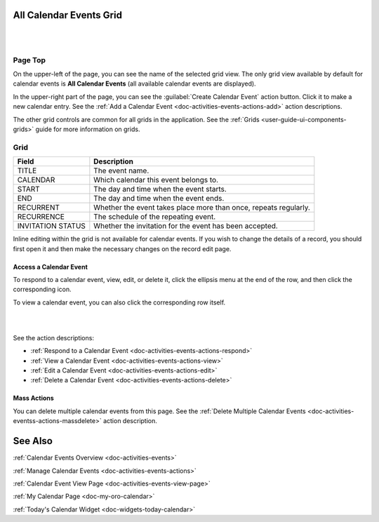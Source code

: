.. _doc-activities-events-grid:


All Calendar Events Grid
========================

|

.. image:: ../../img/activities/activities_events.png

|

Page Top
^^^^^^^^

On the upper-left of the page, you can see the name of the selected grid view. The only grid view available by default for calendar events is **All Calendar Events** (all available calendar events are displayed).

In the upper-right part of the page, you can see the :guilabel:`Create Calendar Event` action button. Click it to make a new calendar entry. See the :ref:`Add a Calendar Event <doc-activities-events-actions-add>` action descriptions.

The other grid controls are common for all grids in the application. See the :ref:`Grids <user-guide-ui-components-grids>` guide for more information on grids.

Grid
^^^^

+-------------------+------------------------------------------------------------------+
| Field             | Description                                                      |
+===================+==================================================================+
| TITLE             | The event name.                                                  |
+-------------------+------------------------------------------------------------------+
| CALENDAR          | Which calendar this event belongs to.                            |
+-------------------+------------------------------------------------------------------+
| START             | The day and time when the event starts.                          |
+-------------------+------------------------------------------------------------------+
| END               | The day and time when the event ends.                            |
+-------------------+------------------------------------------------------------------+
| RECURRENT         | Whether the event takes place more than once, repeats regularly. |
+-------------------+------------------------------------------------------------------+
| RECURRENCE        | The schedule of the repeating event.                             |
+-------------------+------------------------------------------------------------------+
| INVITATION STATUS | Whether the invitation for the event has been accepted.          |
+-------------------+------------------------------------------------------------------+

Inline editing within the grid is not available for calendar events. If you wish to change the details of a record, you should first open it and then make the necessary changes on the record edit page.

Access a Calendar Event
~~~~~~~~~~~~~~~~~~~~~~~

To respond to a calendar event, view, edit, or delete it, click the ellipsis menu at the end of the row, and then click the corresponding icon.

To view a calendar event, you can also click the corresponding row itself.

|

.. image:: ../../img/activities/activities_events_grid_actions.png

|

See the action descriptions:

- :ref:`Respond to a Calendar Event <doc-activities-events-actions-respond>`
- :ref:`View a Calendar Event <doc-activities-events-actions-view>`
- :ref:`Edit a Calendar Event <doc-activities-events-actions-edit>`
- :ref:`Delete a Calendar Event <doc-activities-events-actions-delete>`

Mass Actions
~~~~~~~~~~~~

You can delete multiple calendar events from this page. See the :ref:`Delete Multiple Calendar Events <doc-activities-eventss-actions-massdelete>` action description.



See Also
========

:ref:`Calendar Events Overview <doc-activities-events>`

:ref:`Manage Calendar Events <doc-activities-events-actions>`

:ref:`Calendar Event View Page <doc-activities-events-view-page>`

:ref:`My Calendar Page <doc-my-oro-calendar>`

:ref:`Today's Calendar Widget <doc-widgets-today-calendar>`

